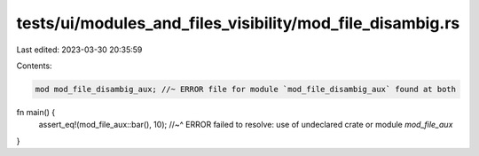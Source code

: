 tests/ui/modules_and_files_visibility/mod_file_disambig.rs
==========================================================

Last edited: 2023-03-30 20:35:59

Contents:

.. code-block:: rs

    mod mod_file_disambig_aux; //~ ERROR file for module `mod_file_disambig_aux` found at both

fn main() {
    assert_eq!(mod_file_aux::bar(), 10);
    //~^ ERROR failed to resolve: use of undeclared crate or module `mod_file_aux`
}


